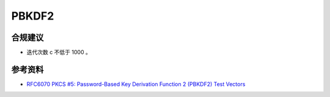 PBKDF2
=======



合规建议
--------

- 迭代次数 c 不低于 1000 。



参考资料
--------

- `RFC6070 PKCS #5: Password-Based Key Derivation Function 2 (PBKDF2) Test Vectors <https://datatracker.ietf.org/doc/html/rfc6070>`_
